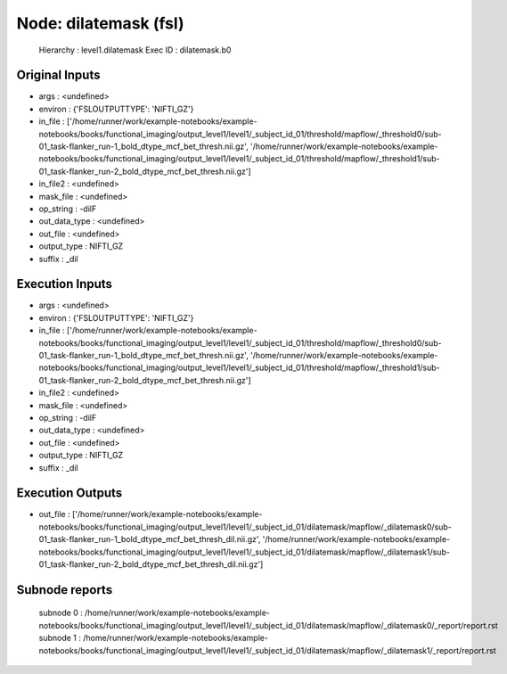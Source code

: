 Node: dilatemask (fsl)
======================


 Hierarchy : level1.dilatemask
 Exec ID : dilatemask.b0


Original Inputs
---------------


* args : <undefined>
* environ : {'FSLOUTPUTTYPE': 'NIFTI_GZ'}
* in_file : ['/home/runner/work/example-notebooks/example-notebooks/books/functional_imaging/output_level1/level1/_subject_id_01/threshold/mapflow/_threshold0/sub-01_task-flanker_run-1_bold_dtype_mcf_bet_thresh.nii.gz', '/home/runner/work/example-notebooks/example-notebooks/books/functional_imaging/output_level1/level1/_subject_id_01/threshold/mapflow/_threshold1/sub-01_task-flanker_run-2_bold_dtype_mcf_bet_thresh.nii.gz']
* in_file2 : <undefined>
* mask_file : <undefined>
* op_string : -dilF
* out_data_type : <undefined>
* out_file : <undefined>
* output_type : NIFTI_GZ
* suffix : _dil


Execution Inputs
----------------


* args : <undefined>
* environ : {'FSLOUTPUTTYPE': 'NIFTI_GZ'}
* in_file : ['/home/runner/work/example-notebooks/example-notebooks/books/functional_imaging/output_level1/level1/_subject_id_01/threshold/mapflow/_threshold0/sub-01_task-flanker_run-1_bold_dtype_mcf_bet_thresh.nii.gz', '/home/runner/work/example-notebooks/example-notebooks/books/functional_imaging/output_level1/level1/_subject_id_01/threshold/mapflow/_threshold1/sub-01_task-flanker_run-2_bold_dtype_mcf_bet_thresh.nii.gz']
* in_file2 : <undefined>
* mask_file : <undefined>
* op_string : -dilF
* out_data_type : <undefined>
* out_file : <undefined>
* output_type : NIFTI_GZ
* suffix : _dil


Execution Outputs
-----------------


* out_file : ['/home/runner/work/example-notebooks/example-notebooks/books/functional_imaging/output_level1/level1/_subject_id_01/dilatemask/mapflow/_dilatemask0/sub-01_task-flanker_run-1_bold_dtype_mcf_bet_thresh_dil.nii.gz', '/home/runner/work/example-notebooks/example-notebooks/books/functional_imaging/output_level1/level1/_subject_id_01/dilatemask/mapflow/_dilatemask1/sub-01_task-flanker_run-2_bold_dtype_mcf_bet_thresh_dil.nii.gz']


Subnode reports
---------------


 subnode 0 : /home/runner/work/example-notebooks/example-notebooks/books/functional_imaging/output_level1/level1/_subject_id_01/dilatemask/mapflow/_dilatemask0/_report/report.rst
 subnode 1 : /home/runner/work/example-notebooks/example-notebooks/books/functional_imaging/output_level1/level1/_subject_id_01/dilatemask/mapflow/_dilatemask1/_report/report.rst

